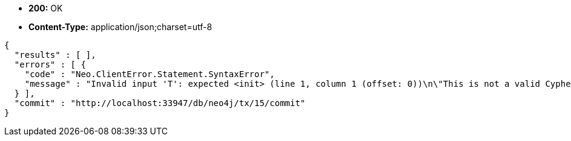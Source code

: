 * *+200:+* +OK+
* *+Content-Type:+* +application/json;charset=utf-8+

[source,javascript]
----
{
  "results" : [ ],
  "errors" : [ {
    "code" : "Neo.ClientError.Statement.SyntaxError",
    "message" : "Invalid input 'T': expected <init> (line 1, column 1 (offset: 0))\n\"This is not a valid Cypher Statement.\"\n ^"
  } ],
  "commit" : "http://localhost:33947/db/neo4j/tx/15/commit"
}
----

